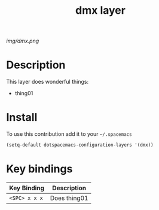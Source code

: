 #+TITLE: dmx layer
#+HTML_HEAD_EXTRA: <link rel="stylesheet" type="text/css" href="../css/readtheorg.css" />

#+CAPTION: logo

[[img/dmx.png]]

* Table of Contents                                        :TOC_4_org:noexport:
 - [[Description][Description]]
 - [[Install][Install]]
 - [[Key bindings][Key bindings]]

* Description
This layer does wonderful things:
  - thing01

* Install
To use this contribution add it to your =~/.spacemacs=

#+begin_src emacs-lisp
  (setq-default dotspacemacs-configuration-layers '(dmx))
#+end_src

* Key bindings

| Key Binding     | Description    |
|-----------------+----------------|
| ~<SPC> x x x~   | Does thing01   |
